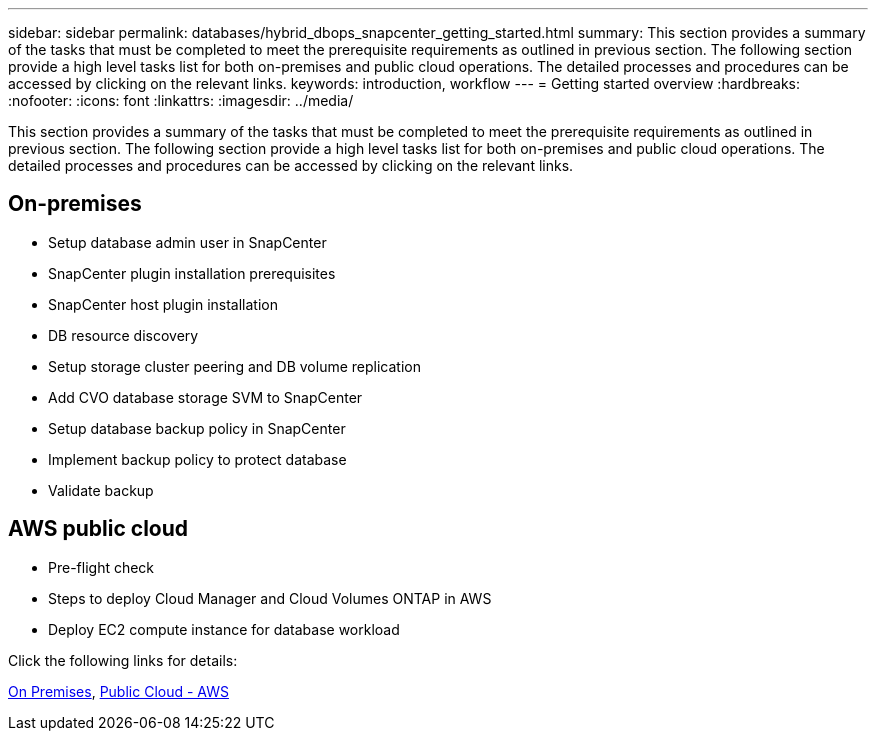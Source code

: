 ---
sidebar: sidebar
permalink: databases/hybrid_dbops_snapcenter_getting_started.html
summary: This section provides a summary of the tasks that must be completed to meet the prerequisite requirements as outlined in previous section. The following section provide a high level tasks list for both on-premises and public cloud operations. The detailed processes and procedures can be accessed by clicking on the relevant links.
keywords: introduction, workflow
---
= Getting started overview
:hardbreaks:
:nofooter:
:icons: font
:linkattrs:
:imagesdir: ../media/

[.lead]
This section provides a summary of the tasks that must be completed to meet the prerequisite requirements as outlined in previous section. The following section provide a high level tasks list for both on-premises and public cloud operations. The detailed processes and procedures can be accessed by clicking on the relevant links.

== On-premises

* Setup database admin user in SnapCenter

* SnapCenter plugin installation prerequisites

* SnapCenter host plugin installation

* DB resource discovery

* Setup storage cluster peering and DB volume replication

* Add CVO database storage SVM to SnapCenter

* Setup database backup policy in SnapCenter

* Implement backup policy to protect database

* Validate backup

== AWS public cloud

* Pre-flight check

* Steps to deploy Cloud Manager and Cloud Volumes ONTAP in AWS

* Deploy EC2 compute instance for database workload

Click the following links for details:

link:hybrid_dbops_snapcenter_getting_started_onprem.html[On Premises], link:hybrid_dbops_snapcenter_getting_started_aws.html[Public Cloud - AWS]
